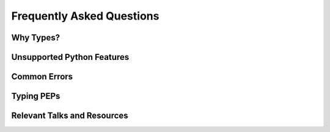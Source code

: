 **************************
Frequently Asked Questions
**************************


Why Types?
==========


Unsupported Python Features
===========================


Common Errors
=============


Typing PEPs
===========


Relevant Talks and Resources
============================
